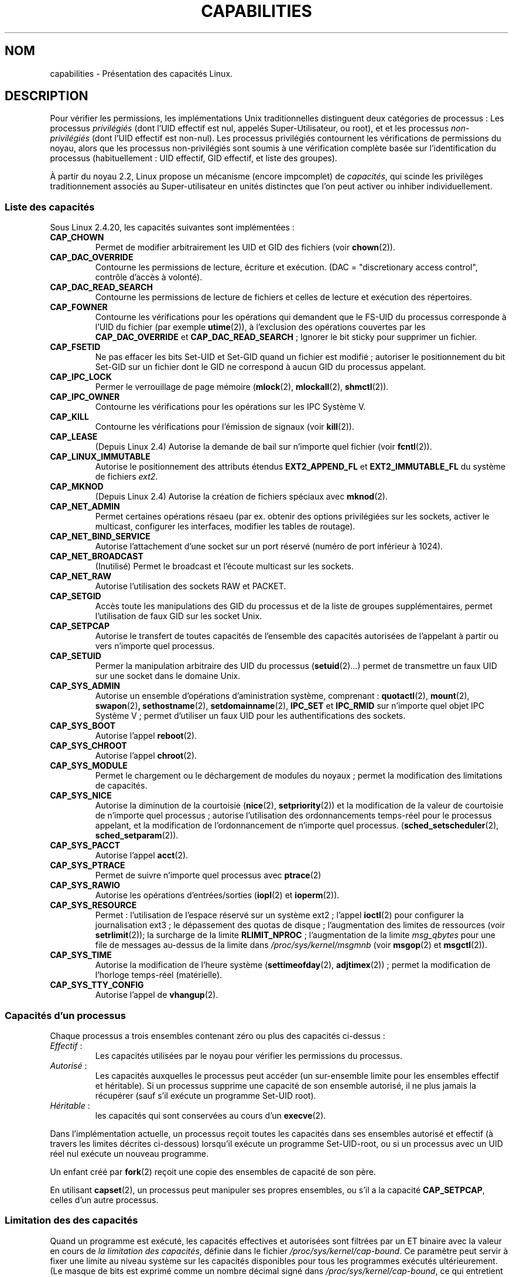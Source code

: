.\" Copyright (c) 2002 by Michael Kerrisk (mtk16@ext.canterbury.ac.nz)
.\"
.\" Permission is granted to make and distribute verbatim copies of this
.\" manual provided the copyright notice and this permission notice are
.\" preserved on all copies.
.\"
.\" Permission is granted to copy and distribute modified versions of this
.\" manual under the conditions for verbatim copying, provided that the
.\" entire resulting derived work is distributed under the terms of a
.\" permission notice identical to this one
.\"
.\" Since the Linux kernel and libraries are constantly changing, this
.\" manual page may be incorrect or out-of-date.  The author(s) assume no
.\" responsibility for errors or omissions, or for damages resulting from
.\" the use of the information contained herein.
.\"
.\" Formatted or processed versions of this manual, if unaccompanied by
.\" the source, must acknowledge the copyright and authors of this work.
.\" License.
.\"
.\" 6 Aug 2002 - Initial Creation
.\" Traduction Christophe Blaess, <ccb@club-internet.fr>
.\" MàJ 25/07/2003 LDP-1.56
.\" MàJ 30/07/2003 LDP-1.58
.TH CAPABILITIES 7  "30 juillet 2003" LDP "Manuel de l'administrateur Linux"
.SH NOM
capabilities \- Présentation des capacités Linux.
.SH DESCRIPTION

Pour vérifier les permissions, les implémentations Unix traditionnelles
distinguent deux catégories de processus\ : Les processus
.I privilégiés
(dont l'UID effectif est nul, appelés Super-Utilisateur, ou root), et
et les processus
.I non-privilégiés
(dont l'UID effectif est non-nul).
Les processus privilégiés contournent les vérifications de permissions
du noyau, alors que les processus non-privilégiés sont soumis à une
vérification complète basée sur l'identification du processus
(habituellement\ : UID effectif, GID effectif, et liste des groupes).

À partir du noyau 2.2, Linux propose un mécanisme
(encore impcomplet) de
.IR capacités ,
qui scinde les privilèges traditionnement associés au Super-utilisateur
en unités distinctes que l'on peut activer ou inhiber individuellement.
.SS "Liste des capacités"

Sous Linux 2.4.20, les capacités suivantes sont implémentées\ :
.\" The following list is also accurate for 2.5.69, with a few minor
.\" additions to the meanings of some capabilities.
.\" E.g., CAP_FOWNER affects setting extended attributes
.\" CAP_SYS_NICE allows calls to sched_setaffinity
.\" -- MTK, May 2003
.TP
.B CAP_CHOWN
Permet de modifier arbitrairement les UID et GID des fichiers (voir
.BR chown (2)).
.TP
.B CAP_DAC_OVERRIDE
Contourne les permissions de lecture, écriture et exécution.
(DAC = "discretionary access control", contrôle d'accès à volonté).
.TP
.B CAP_DAC_READ_SEARCH
Contourne les permissions de lecture de fichiers et celles de
lecture et exécution des répertoires.
.TP
.B CAP_FOWNER
Contourne les vérifications pour les opérations qui demandent que le
FS-UID du processus corresponde à l'UID du
fichier (par exemple
.BR utime (2)),
à l'exclusion des opérations couvertes par les
.B CAP_DAC_OVERRIDE
et
.BR CAP_DAC_READ_SEARCH " ;"
Ignorer le bit sticky pour supprimer un fichier.
.TP
.B CAP_FSETID
Ne pas effacer les bits Set-UID et Set-GID quand un fichier est modifié\ ;
autoriser le positionnement du bit Set-GID sur un fichier dont le GID
ne correspond à aucun GID du processus appelant.
.TP
.B CAP_IPC_LOCK
Permer le verrouillage de page mémoire
.RB ( mlock (2),
.BR mlockall (2),
.BR shmctl (2)).
.TP
.B CAP_IPC_OWNER
Contourne les vérifications pour les opérations sur les IPC Système V.
.TP
.B CAP_KILL
Contourne les vérifications pour l'émission de signaux (voir
.BR kill (2)).
.\" FIXME: CAP_KILL also an effect for threads + setting child
.\"        termination signal to other than SIGCHLD
.TP
.B CAP_LEASE
(Depuis Linux 2.4) Autorise la demande de bail sur n'importe quel
fichier (voir
.BR fcntl (2)).
.TP
.B CAP_LINUX_IMMUTABLE
Autorise le positionnement des attributs étendus
.B EXT2_APPEND_FL
et
.B EXT2_IMMUTABLE_FL
du système de fichiers
.IR ext2 .
.TP
.B CAP_MKNOD
(Depuis Linux 2.4)
Autorise la création de fichiers spéciaux avec
.BR mknod (2).
.TP
.B CAP_NET_ADMIN
Permet certaines opérations résaeu
(par ex. obtenir des options privilégiées sur les sockets, activer
le multicast, configurer les interfaces, modifier les
tables de routage).
.TP
.B CAP_NET_BIND_SERVICE
Autorise l'attachement d'une socket sur un port réservé
(numéro de port inférieur à 1024).
.TP
.B CAP_NET_BROADCAST
(Inutilisé) Permet le broadcast et l'écoute multicast sur les sockets.
.TP
.B CAP_NET_RAW
Autorise l'utilisation des sockets RAW et PACKET.
.TP
.B CAP_SETGID
Accès toute les manipulations des GID du processus et de la liste de groupes
supplémentaires, permet l'utilisation de faux GID sur les socket Unix.
.TP
.B CAP_SETPCAP
Autorise le transfert de toutes capacités de l'ensemble des capacités autorisées
de l'appelant à partir ou vers n'importe quel processus.
.TP
.B CAP_SETUID
Permer la manipulation arbitraire des UID du processus
.RB ( setuid (2)...)
permet de transmettre un faux UID
sur une socket dans le domaine Unix.
.\" FIXME: CAP_SETUID also an effect in exec()
.TP
.B CAP_SYS_ADMIN
Autorise un ensemble d'opérations d'aministration système, comprenant\ :
.BR quotactl (2),
.BR mount (2),
.BR swapon (2) ,
.BR sethostname (2),
.BR setdomainname (2),
.B IPC_SET
et
.B IPC_RMID
sur n'importe quel objet IPC Système V\ ; permet d'utiliser un faux
UID pour les authentifications des sockets.
.TP
.B CAP_SYS_BOOT
Autorise l'appel
.BR reboot (2).
.TP
.B CAP_SYS_CHROOT
Autorise l'appel
.BR chroot (2).
.TP
.B CAP_SYS_MODULE
Permet le chargement ou le déchargement de modules du noyaux\ ;
permet la modification des limitations de capacités.
.TP
.B CAP_SYS_NICE
Autorise la diminution de la courtoisie
.RB ( nice (2),
.BR setpriority (2))
et la modification de la valeur de courtoisie de
n'importe quel processus\ ; autorise l'utilisation des
ordonnancements temps-réel pour le processus appelant,
et la modification de l'ordonnancement de n'importe quel processus.
.RB ( sched_setscheduler "(2), " sched_setparam (2)).
.TP
.B CAP_SYS_PACCT
Autorise l'appel
.BR acct (2).
.TP
.B CAP_SYS_PTRACE
Permet de suivre n'importe quel processus avec
.BR ptrace (2)
.TP
.B CAP_SYS_RAWIO
Autorise les opérations d'entrées/sorties
.RB ( iopl (2)
et
.BR ioperm (2)).
.TP
.B CAP_SYS_RESOURCE
Permet\ : l'utilisation de l'espace réservé sur un système ext2\ ; l'appel
.BR ioctl (2)
pour configurer la journalisation ext3\ ; le
dépassement des quotas de disque\ ;
l'augmentation des limites de ressources (voir
.BR setrlimit (2));
la surcharge de la limite
.BR RLIMIT_NPROC " ;"
l'augmentation de la limite
.I msg_qbytes
pour une file de messages au-dessus de la limite dans
.IR /proc/sys/kernel/msgmnb
(voir
.BR msgop (2)
et
.BR msgctl (2)).
.TP
.B CAP_SYS_TIME
Autorise la modification de l'heure système
.RB ( settimeofday (2),
.BR adjtimex "(2)) ;"
permet la modification de l'horloge temps-réel (matérielle).
.TP
.B CAP_SYS_TTY_CONFIG
Autorise l'appel de
.BR vhangup (2).
.SS "Capacités d'un processus"
Chaque processus a trois ensembles contenant zéro ou plus des
capacités ci-dessus\ :
.TP
.IR Effectif " :"
Les capacités utilisées par le noyau pour vérifier
les permissions du processus.
.TP
.IR Autorisé " :"
Les capacités auxquelles le processus peut accéder
(un sur-ensemble limite pour les ensembles
effectif et héritable).
Si un processus supprime une capacité de son ensemble autorisé,
il ne plus jamais la récupérer (sauf s'il exécute un programme
Set-UID root).
.TP
.IR Héritable " :"
les capacités qui sont conservées au cours d'un
.BR execve (2).
.PP
Dans l'implémentation actuelle, un processus reçoit toutes les capacités
dans ses ensembles autorisé et effectif (à travers les limites
décrites ci-dessous)
lorsqu'il exécute un programme Set-UID-root,
ou si un processus avec un UID réel nul exécute un nouveau programme.
.PP
Un enfant créé par
.BR fork (2)
reçoit une copie des ensembles de capacité de son père.
.PP
En utilisant
.BR capset (2),
un processus peut manipuler ses propres ensembles, ou s'il a la capacité
.BR CAP_SETPCAP ,
celles d'un autre processus.

.SS Limitation des des capacités
Quand un programme est exécuté, les capacités effectives et autorisées sont
filtrées par un ET binaire avec la valeur en cours de 
.IR "la limitation des capacités" ,
définie dans le fichier
.IR /proc/sys/kernel/cap-bound .
Ce paramètre peut servir à fixer une limite au niveau système sur les
capacités disponibles pour tous les programmes exécutés ultérieurement.
(Le masque de bits est exprimé comme un nombre décimal signé dans
.IR /proc/sys/kernel/cap-bound ,
ce qui entretient les confusion).

Seul le processus
.B init
peut fixer l'ensemble des limitations\ ; sinon, le Super-Utilisateur
peut uniquement effacer des bits dans cet ensemble.

Sur un système standard, la limitation élimine toujours la capacité
.BR CAP_SETPCAP .
Pour supprimer cette restriction
modifiez la définition de
.B CAP_INIT_EFF_SET
dans
.I include/linux/capability.h
et recompilez le noyau.

.SS Implémentations actuelle et à venir
Une implémentation complète des capacités réclame\ :
.IP 1.
que pour toutes les opérations privilégiées, le
noyau vérifie que le processus dispose de la capacité
nécessaire dans son ensemble effectif.
.IP 2.
que le noyau fournisse un appel-système
permettant de changer et récupérer les ensembles de
capacités d'un processus.
.IP 3. 
le support du système de fichiers pour attacher des capacités aux fichiers
exécutables, pour qu'un processus en dispose en lançant le programme.
.PP
Sous Linux 2.4.20, seules les deux premières clauses sont remplies.

Il pourrait même être possible d'associer trois ensembles de capacité
avec un fichier exécutable, lesquels, en conjonction avec les
ensembles de capacité du procesus, déterminera les capacités
dont un processus disposera après un
.IR exec " :"
.TP
.IR Autorisé " :"
ce ensemble est combiné par un ET avec l'ensemble héritable du processus
pour savoir quelles capacités seront héritées après l'appel exec().
.TP
.IR Forcé " :"
les capacités automatiquement fournies au processus,
quelques soient ses capacités héritables.
.TP
.IR Effectif " :"
les capacités qui du nouvel ensemble autorisé seront
aussi placées dans l'ensemble effectif.
(F(effectif) est normalement entièrement composé de zéros ou de uns).
.PP
En attendant, comme l'implémentation actuelle ne supporte pas
les ensemble de capacités sur les fichiers, au cours d'un exec\ :
.IP 1.
Les trois ensembles du fichier sont supposés vides.
.IP 2. 
Si on exécute un programme Set-UID root, ou si l'UID réel est nul,
alors les ensembles Forcé et Autorisé du fichier sont remplis de uns
(toutes les capacités activées).
.IP 3.
Si un programme Set-UID root est exécuté, alors l'ensemble
effectif du fichier est rempli avec des uns.
.PP
Durant un exec(), le noyau calcule les nouvelles capacités du
processus en utilisant l'algorithme suivant\ :
.in +4
.nf

P'(autorisé) = (P(héritable) & F(autorisé) | (F(forcé) & cap_bset)

P'(effectif) = P'(autorisé) & F(effectif)

P'(héritable) = P(héritable)    [inchangé]

.fi
.in -4
avec\ :
.IP P 10
indique la valeur d'une capacité du processus avant le exec()
.IP P' 10
indique la valeur d'une capacité du processus après le exec()
.IP F 10
indique la valeur d'une capacité du fichier
.IP cap_bset 10
est la valeur de la limitation de capacité.
.SH NOTES
Le paquetage
.I libcap
fournit un ensemble de routines pour écrire et lire
les capacités d'un processus, de manière plus simple et moins
susceptible de changer que l'interface fournie par
.BR capset (2)
et
.BR capget (2).
.SH "CONFORMITÉ"
Il n'y a pas de véritable standard pour les capacités, mais l'implémentation
Linux est basé sur une interprétation du projet POSIX 1003.1e.
.SH BOGUES
Il n'y a pas encore de support dans le système de fichiers permettant
d'associer les capacités et les fichiers exécutables.
.SH "VOIR AUSSI"
.BR capget (2),
.BR prctl (2)
.SH TRADUCTION
Christophe Blaess, 2003.

